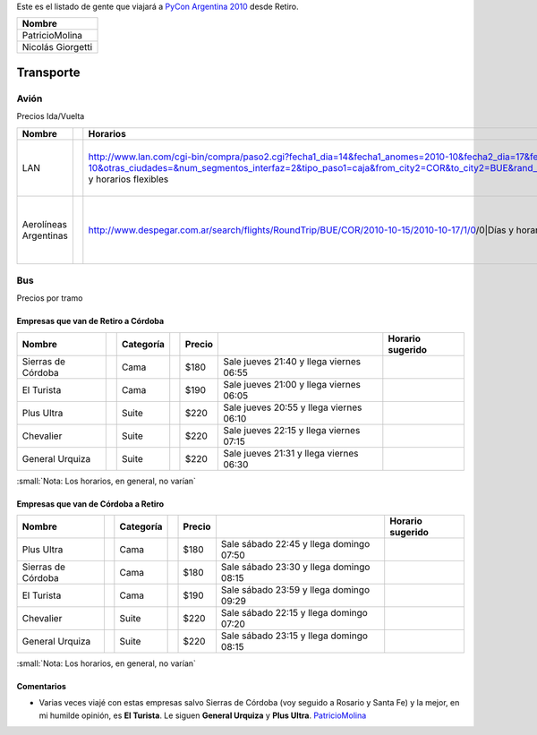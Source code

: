 
Este es el listado de gente que viajará a `PyCon Argentina 2010`_ desde Retiro.


.. csv-table::
    :header: Nombre

    PatricioMolina
    Nicolás Giorgetti

Transporte
----------

Avión
~~~~~

Precios Ida/Vuelta

.. csv-table::
    :header: Nombre,,Horarios,,Precio

    LAN,,http://www.lan.com/cgi-bin/compra/paso2.cgi?fecha1_dia=14&fecha1_anomes=2010-10&fecha2_dia=17&fecha2_anomes=2010-10&otras_ciudades=&num_segmentos_interfaz=2&tipo_paso1=caja&from_city2=COR&to_city2=BUE&rand_check=3089.088685810566&from_city1=BUE&ida_vuelta=ida_vuelta&to_city1=COR&vuelos_fecha_salida=14/OCT/2010&vuelos_fecha_salida_ddmmaaaa=14/10/2010&vuelos_fecha_regreso=17/OCT/2010&vuelos_fecha_regreso_ddmmaaaa=17/10/2010&cabina=Y&flex=1&nadults=1&nchildren=0&ninfants=0|Días y horarios flexibles,,$435 ($533.16 incluyendo impuestos y tasas)
    Aerolíneas Argentinas,,http://www.despegar.com.ar/search/flights/RoundTrip/BUE/COR/2010-10-15/2010-10-17/1/0/0|Días y horarios flexibles,,$435 ($534 incluyendo impuestos y tasas)<F12>


Bus
~~~

Precios por tramo

Empresas que van de Retiro a Córdoba
::::::::::::::::::::::::::::::::::::

.. csv-table::
    :header: Nombre,,Categoría,,Precio,,Horario sugerido

    Sierras de Córdoba,,Cama,,$180,Sale jueves 21:40 y llega viernes 06:55
    El Turista,,Cama,,$190,Sale jueves 21:00 y llega viernes 06:05
    Plus Ultra,,Suite,,$220,Sale jueves 20:55 y llega viernes 06:10
    Chevalier,,Suite,,$220,Sale jueves 22:15 y llega viernes 07:15
    General Urquiza,,Suite,,$220,Sale jueves 21:31 y llega viernes 06:30


:small:`Nota: Los horarios, en general, no varían`

Empresas que van de Córdoba a Retiro
::::::::::::::::::::::::::::::::::::

.. csv-table::
    :header: Nombre,,Categoría,,Precio,,Horario sugerido

    Plus Ultra,,Cama,,$180,Sale sábado 22:45 y llega domingo 07:50
    Sierras de Córdoba,,Cama,,$180,Sale sábado 23:30 y llega domingo 08:15
    El Turista,,Cama,,$190,Sale sábado 23:59 y llega domingo 09:29
    Chevalier,,Suite,,$220,Sale sábado 22:15 y llega domingo 07:20
    General Urquiza,,Suite,,$220,Sale sábado 23:15 y llega domingo 08:15

:small:`Nota: Los horarios, en general, no varían`

Comentarios
:::::::::::

* Varias veces viajé con estas empresas salvo Sierras de Córdoba (voy seguido a Rosario y Santa Fe) y la mejor, en mi humilde opinión, es **El Turista**. Le siguen **General Urquiza** y **Plus Ultra**. PatricioMolina_

.. ############################################################################

.. _PyCon Argentina 2010: http://ar.pycon.org/2010/about/


.. _Días y horarios flexibles: http://www.lan.com/cgi-bin/compra/paso2.cgi?fecha1_dia=14&fecha1_anomes=2010-10&fecha2_dia=17&fecha2_anomes=2010-10&otras_ciudades=&num_segmentos_interfaz=2&tipo_paso1=caja&from_city2=COR&to_city2=BUE&rand_check=3089.088685810566&from_city1=BUE&ida_vuelta=ida_vuelta&to_city1=COR&vuelos_fecha_salida=14/OCT/2010&vuelos_fecha_salida_ddmmaaaa=14/10/2010&vuelos_fecha_regreso=17/OCT/2010&vuelos_fecha_regreso_ddmmaaaa=17/10/2010&cabina=Y&flex=1&nadults=1&nchildren=0&ninfants=0



.. role:: small
   :class: small



.. role:: small
   :class: small

.. _patriciomolina: /patriciomolina
